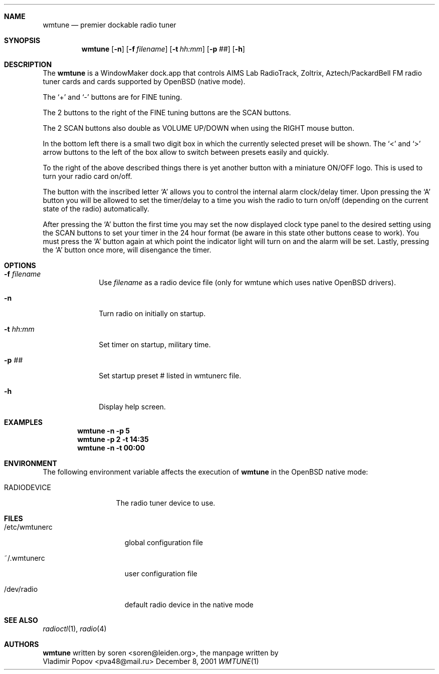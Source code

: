 .\" $OpenBSD: wmtune.1,v 1.2 2001/12/22 15:15:54 naddy Exp $
.\"
.Dd December 8, 2001
.Dt WMTUNE 1
.Sh NAME
.Nm wmtune
.Nd premier dockable radio tuner
.Sh SYNOPSIS
.Nm wmtune
.Op Fl n
.Op Fl f Ar filename
.Op Fl t Ar hh:mm
.Op Fl p Ar ##
.Op Fl h
.Sh DESCRIPTION
The
.Nm
is a WindowMaker dock.app that controls AIMS Lab RadioTrack, Zoltrix,
Aztech/PackardBell FM radio tuner cards and cards supported by OpenBSD (native
mode).
.Pp
The
.Ql +
and
.Ql \-
buttons are for FINE tuning.
.Pp
The 2 buttons to the right of the FINE tuning buttons are the SCAN buttons.
.Pp
The 2 SCAN buttons also double as VOLUME UP/DOWN when using the RIGHT mouse
button.
.Pp
In the bottom left there is a small two digit box in which the currently
selected preset will be shown.
The
.Ql <
and
.Ql >
arrow buttons to the left of the box allow to switch between
presets easily and quickly.
.Pp
To the right of the above described things there is yet another button with
a miniature ON/OFF logo.
This is used to turn your radio card on/off.
.Pp
The button with the inscribed letter
.Ql A
allows you to control the internal alarm clock/delay timer.
Upon pressing the
.Ql A
button you will be allowed to set the timer/delay to a time you wish the radio
to turn on/off (depending on the current state of the radio) automatically.
.Pp
After pressing the
.Ql A
button the first time you may set the now displayed clock type panel to
the desired setting using the SCAN buttons to set your timer in the 24 hour
format (be aware in this state other buttons cease to work).
You must press the
.Ql A
button again at which point the indicator light will turn on and the alarm
will be set.
Lastly, pressing the
.Ql A
button once more, will disengance the timer.
.Sh OPTIONS
.Bl -tag -width filename
.It Fl f Ar filename
Use
.Ar filename
as a radio device file (only for wmtune which uses native OpenBSD drivers).
.It Fl n
Turn radio on initially on startup.
.It Fl t Ar hh:mm
Set timer on startup, military time.
.It Fl p Ar ##
Set startup preset # listed in wmtunerc file.
.It Fl h
Display help screen.
.Sh EXAMPLES
.Dl wmtune -n -p 5
.Dl wmtune -p 2 -t 14:35
.Dl wmtune -n -t 00:00
.Sh ENVIRONMENT
The following environment variable affects the execution of
.Nm wmtune
in the OpenBSD native mode:
.Bl -tag -width RADIODEVICE
.It Ev RADIODEVICE
The radio tuner device to use.
.El
.Sh FILES
.Bl -tag -width /dev/wmtunerc
.It /etc/wmtunerc
global configuration file
.It ~/.wmtunerc
user configuration file
.It /dev/radio
default radio device in the native mode
.El
.Sh SEE ALSO
.Xr radioctl 1 ,
.Xr radio 4
.Sh AUTHORS
.Nm
written by
.An soren Aq soren@leiden.org , 
the manpage written by
.An Vladimir Popov Aq pva48@mail.ru
